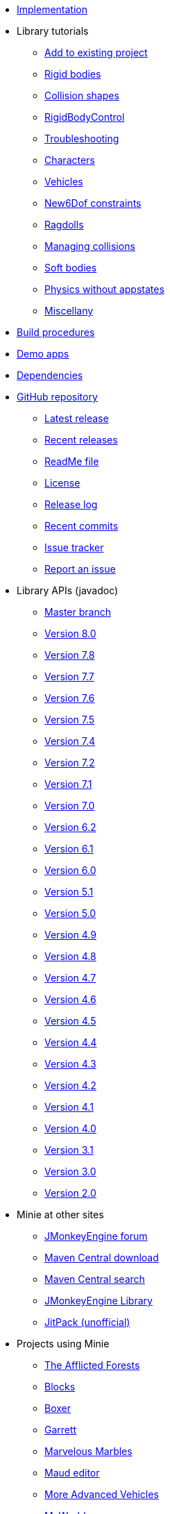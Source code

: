 * xref:implementation.adoc[Implementation]
* Library tutorials
** xref:minie-library-tutorials:add.adoc[Add to existing project]
** xref:minie-library-tutorials:rigidbody.adoc[Rigid bodies]
** xref:minie-library-tutorials:shape.adoc[Collision shapes]
** xref:minie-library-tutorials:rbc.adoc[RigidBodyControl]
** xref:minie-library-tutorials:debug.adoc[Troubleshooting]
** xref:minie-library-tutorials:character.adoc[Characters]
** xref:minie-library-tutorials:vehicle.adoc[Vehicles]
** xref:minie-library-tutorials:new6dof.adoc[New6Dof constraints]
** xref:minie-library-tutorials:dac.adoc[Ragdolls]
** xref:minie-library-tutorials:collision.adoc[Managing collisions]
** xref:minie-library-tutorials:softbody.adoc[Soft bodies]
** xref:minie-library-tutorials:server.adoc[Physics without appstates]
** xref:minie-library-tutorials:misc.adoc[Miscellany]
* xref:build.adoc[Build procedures]
* xref:demos.adoc[Demo apps]
* xref:depends.adoc[Dependencies]
* https://github.com/stephengold/Minie[GitHub repository]
** https://github.com/stephengold/Minie/releases/latest[Latest release]
** https://github.com/stephengold/Minie/releases[Recent releases]
** https://github.com/stephengold/Minie/blob/master/README.md[ReadMe file]
** https://raw.githubusercontent.com/stephengold/Minie/master/LICENSE[License]
** https://github.com/stephengold/Minie/blob/master/MinieLibrary/release-notes.md[Release log]
** https://github.com/stephengold/Minie/commits/master[Recent commits]
** https://github.com/stephengold/Minie/issues[Issue tracker]
** https://github.com/stephengold/Minie/issues/new[Report an issue]
* Library APIs (javadoc)
** https://stephengold.github.io/Minie/javadoc/master[Master branch]
** https://stephengold.github.io/Minie/javadoc/v8-0[Version 8.0]
** https://stephengold.github.io/Minie/javadoc/v7-8[Version 7.8]
** https://stephengold.github.io/Minie/javadoc/v7-7[Version 7.7]
** https://stephengold.github.io/Minie/javadoc/v7-6[Version 7.6]
** https://stephengold.github.io/Minie/javadoc/v7-5[Version 7.5]
** https://stephengold.github.io/Minie/javadoc/v7-4[Version 7.4]
** https://stephengold.github.io/Minie/javadoc/v7-2[Version 7.2]
** https://stephengold.github.io/Minie/javadoc/v7-1[Version 7.1]
** https://stephengold.github.io/Minie/javadoc/v7-0[Version 7.0]
** https://stephengold.github.io/Minie/javadoc/v6-2[Version 6.2]
** https://stephengold.github.io/Minie/javadoc/v6-1[Version 6.1]
** https://stephengold.github.io/Minie/javadoc/v6-0[Version 6.0]
** https://stephengold.github.io/Minie/javadoc/v5-1[Version 5.1]
** https://stephengold.github.io/Minie/javadoc/v5-0[Version 5.0]
** https://stephengold.github.io/Minie/javadoc/v4-9[Version 4.9]
** https://stephengold.github.io/Minie/javadoc/v4-8[Version 4.8]
** https://stephengold.github.io/Minie/javadoc/v4-7[Version 4.7]
** https://stephengold.github.io/Minie/javadoc/v4-6[Version 4.6]
** https://stephengold.github.io/Minie/javadoc/v4-5[Version 4.5]
** https://stephengold.github.io/Minie/javadoc/v4-4[Version 4.4]
** https://stephengold.github.io/Minie/javadoc/v4-3[Version 4.3]
** https://stephengold.github.io/Minie/javadoc/v4-2[Version 4.2]
** https://stephengold.github.io/Minie/javadoc/v4-1[Version 4.1]
** https://stephengold.github.io/Minie/javadoc/v4-0[Version 4.0]
** https://stephengold.github.io/Minie/javadoc/v3-1[Version 3.1]
** https://stephengold.github.io/Minie/javadoc/v3-0[Version 3.0]
** https://stephengold.github.io/Minie/javadoc/v2-0[Version 2.0]
* Minie at other sites
** https://hub.jmonkeyengine.org/c/user-code-projects/minie/63[JMonkeyEngine forum]
** https://repo1.maven.org/maven2/com/github/stephengold/Minie[Maven Central download]
** https://central.sonatype.com/search?q=Minie&namespace=com.github.stephengold[Maven Central search]
** https://library.jmonkeyengine.org/#!entry=11511%2F38308161-c3cf-4e23-8754-528ca8387c11[JMonkeyEngine Library]
** https://jitpack.io/#stephengold/Minie[JitPack (unofficial)]
* Projects using Minie
** https://www.indiedb.com/games/the-afflicted-forests[The Afflicted Forests]
** https://github.com/rvandoosselaer/Blocks[Blocks]
** https://play.google.com/store/apps/details?id=com.tharg.boxer[Boxer]
** https://github.com/stephengold/Garrett[Garrett]
** https://store.steampowered.com/app/2244540/Marvelous_Marbles[Marvelous Marbles]
** https://github.com/stephengold/Maud[Maud editor]
** https://github.com/stephengold/jme-vehicles[More Advanced Vehicles]
** https://myworldvw.com[MyWorld]
** https://github.com/tlf30/PhysicsSync[PhysicsSync]
** https://scenemax3d.com[SceneMax3D]
* Other related projects
** https://stephengold.github.io/Acorus[Acorus]
** https://pybullet.org/wordpress[Bullet]
** https://github.com/stephengold/Heart[Heart]
** https://jmonkeyengine.org[JMonkeyEngine]
** https://stephengold.github.io/Libbulletjme[Libbulletjme]
** https://stephengold.github.io/Minie-site-it[Minie-site-it]
** https://github.com/Simsilica/SimMath[SimMath]
** https://github.com/kmammou/v-hacd[V-HACD]
** https://github.com/stephengold/antora-ui-bundle[Website UI bundle]
* People
** https://stephengold.github.io[Stephen Gold]
